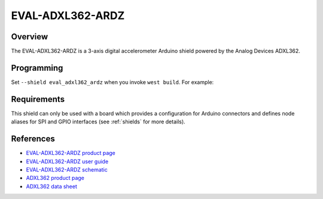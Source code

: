 .. _eval_adxl362_ardz:

EVAL-ADXL362-ARDZ
#################

Overview
********

The EVAL-ADXL362-ARDZ is a 3-axis digital accelerometer Arduino shield powered
by the Analog Devices ADXL362.

.. figure:: eval_adxl362_ardz.webp
   :align: center
   :alt: EVAL-ADXL362-ARDZ

Programming
***********

Set ``--shield eval_adxl362_ardz`` when you invoke ``west build``. For example:

.. zephyr-app-commands::
   :zephyr-app: samples/sensor/sensor_shell
   :board: apard32690/max32690/m4
   :shield: eval_adxl362_ardz
   :goals: build

Requirements
************

This shield can only be used with a board which provides a configuration for
Arduino connectors and defines node aliases for SPI and GPIO interfaces (see
:ref:`shields` for more details).

References
**********

- `EVAL-ADXL362-ARDZ product page`_
- `EVAL-ADXL362-ARDZ user guide`_
- `EVAL-ADXL362-ARDZ schematic`_
- `ADXL362 product page`_
- `ADXL362 data sheet`_

.. _EVAL-ADXL362-ARDZ product page:
   https://www.analog.com/en/resources/evaluation-hardware-and-software/evaluation-boards-kits/eval-adxl362-ardz.html

.. _EVAL-ADXL362-ARDZ user guide:
   https://wiki.analog.com/resources/eval/user-guides/eval-adicup360/hardware/adxl362

.. _EVAL-ADXL362-ARDZ schematic:
   https://www.analog.com/media/en/reference-design-documentation/design-integration-files/eval-adxl362-ardz-designsupport.zip

.. _ADXL362 product page:
   https://www.analog.com/en/products/adxl362.html

.. _ADXL362 data sheet:
   https://www.analog.com/media/en/technical-documentation/data-sheets/adxl362.pdf

